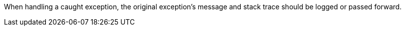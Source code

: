 When handling a caught exception, the original exception's message and stack trace should be logged or passed forward.
